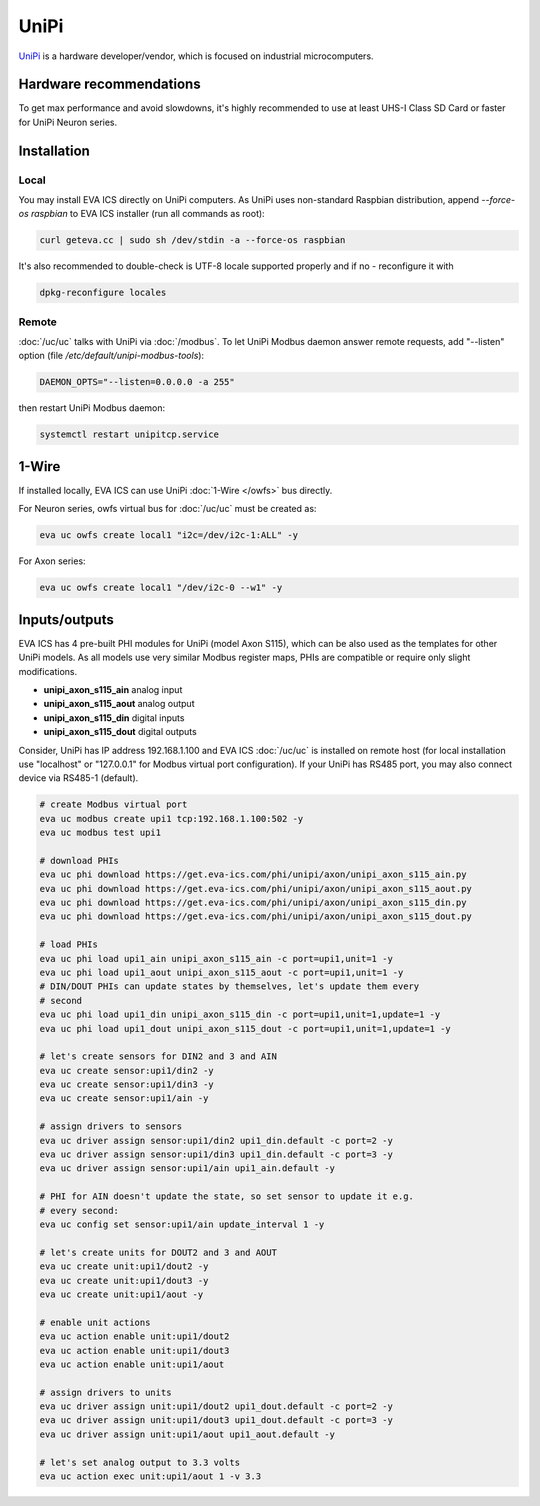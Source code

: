 UniPi
*****

`UniPi <https://www.unipi.technology/>`_ is a hardware developer/vendor, which
is focused on industrial microcomputers.

Hardware recommendations
========================

To get max performance and avoid slowdowns, it's highly recommended to use at
least UHS-I Class SD Card or faster for UniPi Neuron series.

Installation
============

Local
-----

You may install EVA ICS directly on UniPi computers. As UniPi uses non-standard
Raspbian distribution, append *--force-os raspbian* to EVA ICS installer (run
all commands as root):

.. code:: shell

   curl geteva.cc | sudo sh /dev/stdin -a --force-os raspbian

It's also recommended to double-check is UTF-8 locale supported properly and if
no - reconfigure it with

.. code:: shell

   dpkg-reconfigure locales

Remote
------

:doc:`/uc/uc` talks with UniPi via :doc:`/modbus`. To let UniPi Modbus daemon
answer remote requests, add "--listen" option (file
*/etc/default/unipi-modbus-tools*):

.. code:: shell

  DAEMON_OPTS="--listen=0.0.0.0 -a 255"

then restart UniPi Modbus daemon:

.. code:: shell

   systemctl restart unipitcp.service

1-Wire
======

If installed locally, EVA ICS can use UniPi :doc:`1-Wire </owfs>` bus directly.

For Neuron series, owfs virtual bus for :doc:`/uc/uc` must be created as:

.. code:: shell

   eva uc owfs create local1 "i2c=/dev/i2c-1:ALL" -y

For Axon series:

.. code:: shell

   eva uc owfs create local1 "/dev/i2c-0 --w1" -y


Inputs/outputs
==============

EVA ICS has 4 pre-built PHI modules for UniPi (model Axon S115), which can be
also used as the templates for other UniPi models. As all models use very
similar Modbus register maps, PHIs are compatible or require only slight
modifications.

* **unipi_axon_s115_ain** analog input
* **unipi_axon_s115_aout** analog output
* **unipi_axon_s115_din** digital inputs
* **unipi_axon_s115_dout** digital outputs

Consider, UniPi has IP address 192.168.1.100 and EVA ICS :doc:`/uc/uc` is
installed on remote host (for local installation use "localhost" or
"127.0.0.1" for Modbus virtual port configuration). If your UniPi has RS485
port, you may also connect device via RS485-1 (default).

.. code:: shell

   # create Modbus virtual port
   eva uc modbus create upi1 tcp:192.168.1.100:502 -y
   eva uc modbus test upi1

   # download PHIs
   eva uc phi download https://get.eva-ics.com/phi/unipi/axon/unipi_axon_s115_ain.py
   eva uc phi download https://get.eva-ics.com/phi/unipi/axon/unipi_axon_s115_aout.py
   eva uc phi download https://get.eva-ics.com/phi/unipi/axon/unipi_axon_s115_din.py
   eva uc phi download https://get.eva-ics.com/phi/unipi/axon/unipi_axon_s115_dout.py

   # load PHIs
   eva uc phi load upi1_ain unipi_axon_s115_ain -c port=upi1,unit=1 -y
   eva uc phi load upi1_aout unipi_axon_s115_aout -c port=upi1,unit=1 -y
   # DIN/DOUT PHIs can update states by themselves, let's update them every
   # second
   eva uc phi load upi1_din unipi_axon_s115_din -c port=upi1,unit=1,update=1 -y
   eva uc phi load upi1_dout unipi_axon_s115_dout -c port=upi1,unit=1,update=1 -y

   # let's create sensors for DIN2 and 3 and AIN
   eva uc create sensor:upi1/din2 -y
   eva uc create sensor:upi1/din3 -y
   eva uc create sensor:upi1/ain -y

   # assign drivers to sensors
   eva uc driver assign sensor:upi1/din2 upi1_din.default -c port=2 -y
   eva uc driver assign sensor:upi1/din3 upi1_din.default -c port=3 -y
   eva uc driver assign sensor:upi1/ain upi1_ain.default -y

   # PHI for AIN doesn't update the state, so set sensor to update it e.g.
   # every second:
   eva uc config set sensor:upi1/ain update_interval 1 -y

   # let's create units for DOUT2 and 3 and AOUT
   eva uc create unit:upi1/dout2 -y
   eva uc create unit:upi1/dout3 -y
   eva uc create unit:upi1/aout -y

   # enable unit actions
   eva uc action enable unit:upi1/dout2
   eva uc action enable unit:upi1/dout3
   eva uc action enable unit:upi1/aout

   # assign drivers to units
   eva uc driver assign unit:upi1/dout2 upi1_dout.default -c port=2 -y
   eva uc driver assign unit:upi1/dout3 upi1_dout.default -c port=3 -y
   eva uc driver assign unit:upi1/aout upi1_aout.default -y

   # let's set analog output to 3.3 volts
   eva uc action exec unit:upi1/aout 1 -v 3.3
